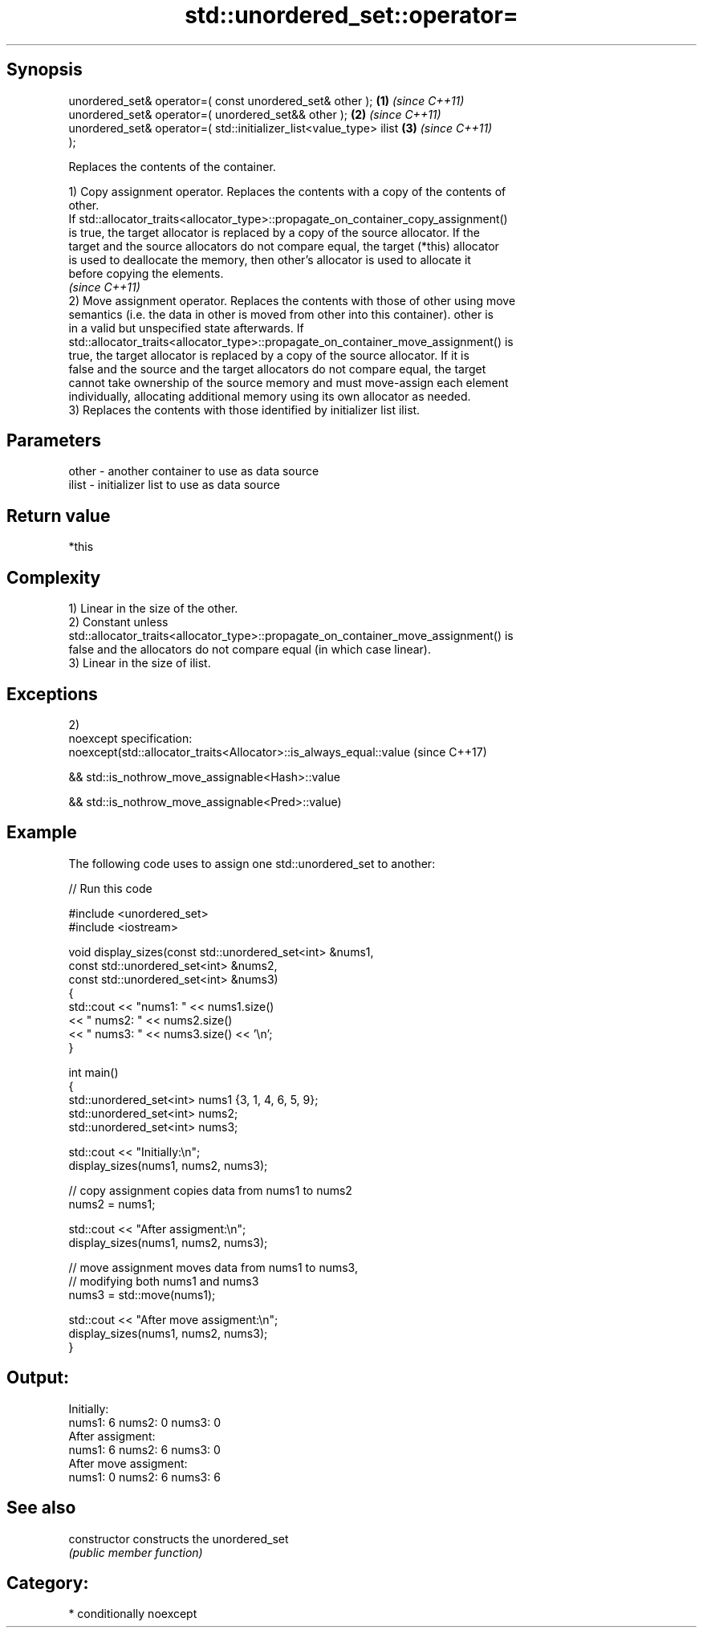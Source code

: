 .TH std::unordered_set::operator= 3 "Sep  4 2015" "2.0 | http://cppreference.com" "C++ Standard Libary"
.SH Synopsis
   unordered_set& operator=( const unordered_set& other );            \fB(1)\fP \fI(since C++11)\fP
   unordered_set& operator=( unordered_set&& other );                 \fB(2)\fP \fI(since C++11)\fP
   unordered_set& operator=( std::initializer_list<value_type> ilist  \fB(3)\fP \fI(since C++11)\fP
   );

   Replaces the contents of the container.

   1) Copy assignment operator. Replaces the contents with a copy of the contents of
   other.
   If std::allocator_traits<allocator_type>::propagate_on_container_copy_assignment()
   is true, the target allocator is replaced by a copy of the source allocator. If the
   target and the source allocators do not compare equal, the target (*this) allocator
   is used to deallocate the memory, then other's allocator is used to allocate it
   before copying the elements.
   \fI(since C++11)\fP
   2) Move assignment operator. Replaces the contents with those of other using move
   semantics (i.e. the data in other is moved from other into this container). other is
   in a valid but unspecified state afterwards. If
   std::allocator_traits<allocator_type>::propagate_on_container_move_assignment() is
   true, the target allocator is replaced by a copy of the source allocator. If it is
   false and the source and the target allocators do not compare equal, the target
   cannot take ownership of the source memory and must move-assign each element
   individually, allocating additional memory using its own allocator as needed.
   3) Replaces the contents with those identified by initializer list ilist.

.SH Parameters

   other - another container to use as data source
   ilist - initializer list to use as data source

.SH Return value

   *this

.SH Complexity

   1) Linear in the size of the other.
   2) Constant unless
   std::allocator_traits<allocator_type>::propagate_on_container_move_assignment() is
   false and the allocators do not compare equal (in which case linear).
   3) Linear in the size of ilist.

.SH Exceptions

   2)
   noexcept specification:
   noexcept(std::allocator_traits<Allocator>::is_always_equal::value (since C++17)

   && std::is_nothrow_move_assignable<Hash>::value

   && std::is_nothrow_move_assignable<Pred>::value)

.SH Example

   The following code uses to assign one std::unordered_set to another:

   
// Run this code

 #include <unordered_set>
 #include <iostream>

 void display_sizes(const std::unordered_set<int> &nums1,
                    const std::unordered_set<int> &nums2,
                    const std::unordered_set<int> &nums3)
 {
     std::cout << "nums1: " << nums1.size()
               << " nums2: " << nums2.size()
               << " nums3: " << nums3.size() << '\\n';
 }

 int main()
 {
     std::unordered_set<int> nums1 {3, 1, 4, 6, 5, 9};
     std::unordered_set<int> nums2;
     std::unordered_set<int> nums3;

     std::cout << "Initially:\\n";
     display_sizes(nums1, nums2, nums3);

     // copy assignment copies data from nums1 to nums2
     nums2 = nums1;

     std::cout << "After assigment:\\n";
     display_sizes(nums1, nums2, nums3);

     // move assignment moves data from nums1 to nums3,
     // modifying both nums1 and nums3
     nums3 = std::move(nums1);

     std::cout << "After move assigment:\\n";
     display_sizes(nums1, nums2, nums3);
 }

.SH Output:

 Initially:
 nums1: 6 nums2: 0 nums3: 0
 After assigment:
 nums1: 6 nums2: 6 nums3: 0
 After move assigment:
 nums1: 0 nums2: 6 nums3: 6

.SH See also

   constructor   constructs the unordered_set
                 \fI(public member function)\fP

.SH Category:

     * conditionally noexcept
